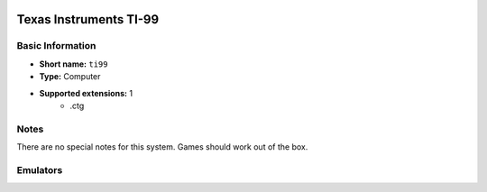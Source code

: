 .. image:: /global/assets/systems/ti99-photo.png
	:width: 25%

.. image:: /global/assets/systems/ti99-logo.png
	:width: 73%

.. _system_ti99:

Texas Instruments TI-99
=======================

Basic Information
~~~~~~~~~~~~~~~~~
- **Short name:** ``ti99``
- **Type:** Computer
- **Supported extensions:** 1
	- .ctg

Notes
~~~~~

There are no special notes for this system. Games should work out of the box.

Emulators
~~~~~~~~~